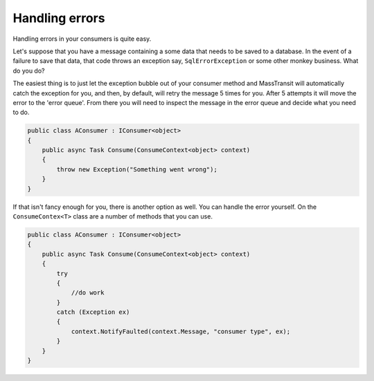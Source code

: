 Handling errors
===============

Handling errors in your consumers is quite easy.

Let's suppose that you have a message containing a some data that needs to be
saved to a database. In the event of a failure to save that data, that code
throws an exception say, ``SqlErrorException`` or some other monkey business.
What do you do?

The easiest thing is to just let the exception bubble out of your consumer method
and MassTransit will automatically catch the exception for you, and then, by
default, will retry the message 5 times for you. After 5 attempts it will move
the error to the 'error queue'. From there you will need to inspect the message
in the error queue and decide what you need to do.

.. sourcecode:: csharp

    public class AConsumer : IConsumer<object>
    {
        public async Task Consume(ConsumeContext<object> context)
        {
            throw new Exception("Something went wrong");
        }
    }

If that isn't fancy enough for you, there is another option as well. You can
handle the error yourself. On the ``ConsumeContex<T>`` class are a number of
methods that you can use.

.. sourcecode:: csharp

    public class AConsumer : IConsumer<object>
    {
        public async Task Consume(ConsumeContext<object> context)
        {
            try
            {
                //do work
            }
            catch (Exception ex)
            {
                context.NotifyFaulted(context.Message, "consumer type", ex);
            }
        }
    }
